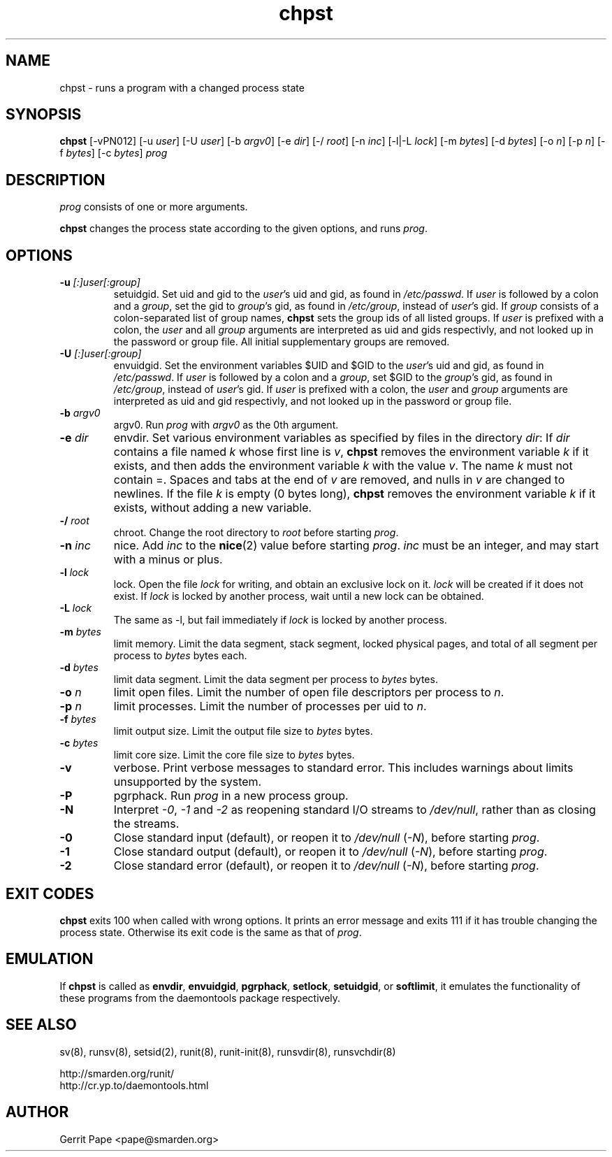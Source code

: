 .TH chpst 8
.SH NAME
chpst \- runs a program with a changed process state
.SH SYNOPSIS
.B chpst
[\-vPN012]
[\-u
.IR user ]
[\-U
.IR user ]
[\-b
.IR argv0 ]
[-e
.IR dir ]
[\-/
.IR root ]
[\-n
.IR inc ]
[-l|-L
.IR lock ]
[-m
.IR bytes ]
[-d
.IR bytes ]
[-o
.IR n ]
[-p
.IR n ]
[-f
.IR bytes ]
[-c
.IR bytes ]
.I prog
.SH DESCRIPTION
.I prog
consists of one or more arguments.
.P
.B chpst
changes the process state according to the given options, and runs
.IR prog .
.SH OPTIONS
.TP
.B \-u \fI[:]user[:group]
setuidgid.
Set uid and gid to the
.IR user 's
uid and gid, as found in
.IR /etc/passwd .
If
.I user
is followed by a colon and a
.IR group ,
set the gid to
.IR group 's
gid, as found in
.IR /etc/group ,
instead of
.IR user 's
gid.
If
.I group
consists of a colon-separated list of group names,
.B chpst
sets the group ids of all listed groups.
If
.I user
is prefixed with a colon, the
.I user
and all
.I group
arguments are interpreted as uid and gids respectivly, and not looked up in
the password or group file.
All initial supplementary groups are removed.
.TP
.B \-U \fI[:]user[:group]
envuidgid.
Set the environment variables $UID and $GID to the
.IR user 's
uid and gid, as found in
.IR /etc/passwd .
If
.I user
is followed by a colon and a
.IR group ,
set $GID to the
.IR group 's
gid, as found in
.IR /etc/group ,
instead of
.IR user 's
gid.
If
.I user
is prefixed with a colon, the
.I user
and
.I group
arguments are interpreted as uid and gid respectivly, and not looked up in
the password or group file.
.TP
.B \-b \fIargv0
argv0.
Run
.I prog
with
.I argv0
as the 0th argument.
.TP
.B \-e \fIdir
envdir.
Set various environment variables as specified by files in the directory
.IR dir :
If
.I dir
contains a file named
.I k
whose first line is
.IR v ,
.B chpst
removes the environment variable
.I k
if it exists, and then adds the environment variable
.I k
with the value
.IR v .
The name
.I k
must not contain =.
Spaces and tabs at the end of
.I v
are removed, and nulls in
.I v
are changed to newlines.
If the file
.I k
is empty (0 bytes long),
.B chpst
removes the environment variable
.I k
if it exists, without adding a new variable.
.TP
.B \-/ \fIroot
chroot.
Change the root directory to
.I root
before starting
.IR prog .
.TP
.B \-n \fIinc
nice.
Add
.I inc
to the
.BR nice (2)
value before starting
.IR prog .
.I inc
must be an integer, and may start with a minus or plus.
.TP
.B \-l \fIlock
lock.
Open the file
.I lock
for writing, and obtain an exclusive lock on it.
.I lock
will be created if it does not exist.
If
.I lock
is locked by another process, wait until a new lock can be obtained.
.TP
.B \-L \fIlock
The same as \-l, but fail immediately if
.I lock
is locked by another process.
.TP
.B \-m \fIbytes
limit memory.
Limit the data segment, stack segment, locked physical pages, and total of
all segment per process to
.I bytes
bytes each.
.TP
.B \-d \fIbytes
limit data segment.
Limit the data segment per process to
.I bytes
bytes.
.TP
.B \-o \fIn
limit open files.
Limit the number of open file descriptors per process to
.IR n .
.TP
.B \-p \fIn
limit processes.
Limit the number of processes per uid to
.IR n .
.TP
.B \-f \fIbytes
limit output size.
Limit the output file size to
.I bytes
bytes.
.TP
.B \-c \fIbytes
limit core size.
Limit the core file size to
.I bytes
bytes.
.TP
.B \-v
verbose.
Print verbose messages to standard error.
This includes warnings about limits unsupported by the system.
.TP
.B \-P
pgrphack.
Run
.I prog
in a new process group.
.TP
.B \-N
Interpret
.IR \-0 ,
.IR \-1
and
.IR \-2
as reopening standard I/O streams to
.IR /dev/null ,
rather than as closing the streams.
.TP
.B \-0
Close standard input (default), or reopen it to
.IR /dev/null
(\fI\-N\fP),
before starting
.IR prog .
.TP
.B \-1
Close standard output (default), or reopen it to
.IR /dev/null
(\fI\-N\fP),
before starting
.IR prog .
.TP
.B \-2
Close standard error (default), or reopen it to
.IR /dev/null
(\fI\-N\fP),
before starting
.IR prog .
.SH EXIT CODES
.B chpst
exits 100 when called with wrong options.
It prints an error message and exits 111 if it has trouble changing the
process state.
Otherwise its exit code is the same as that of
.IR prog .
.SH EMULATION
If
.B chpst
is called as
.BR envdir ,
.BR envuidgid ,
.BR pgrphack ,
.BR setlock ,
.BR setuidgid ,
or
.BR softlimit ,
it emulates the functionality of these programs from the daemontools package
respectively.
.SH SEE ALSO
sv(8),
runsv(8),
setsid(2),
runit(8),
runit-init(8),
runsvdir(8),
runsvchdir(8)
.P
 http://smarden.org/runit/
 http://cr.yp.to/daemontools.html
.SH AUTHOR
Gerrit Pape <pape@smarden.org>
